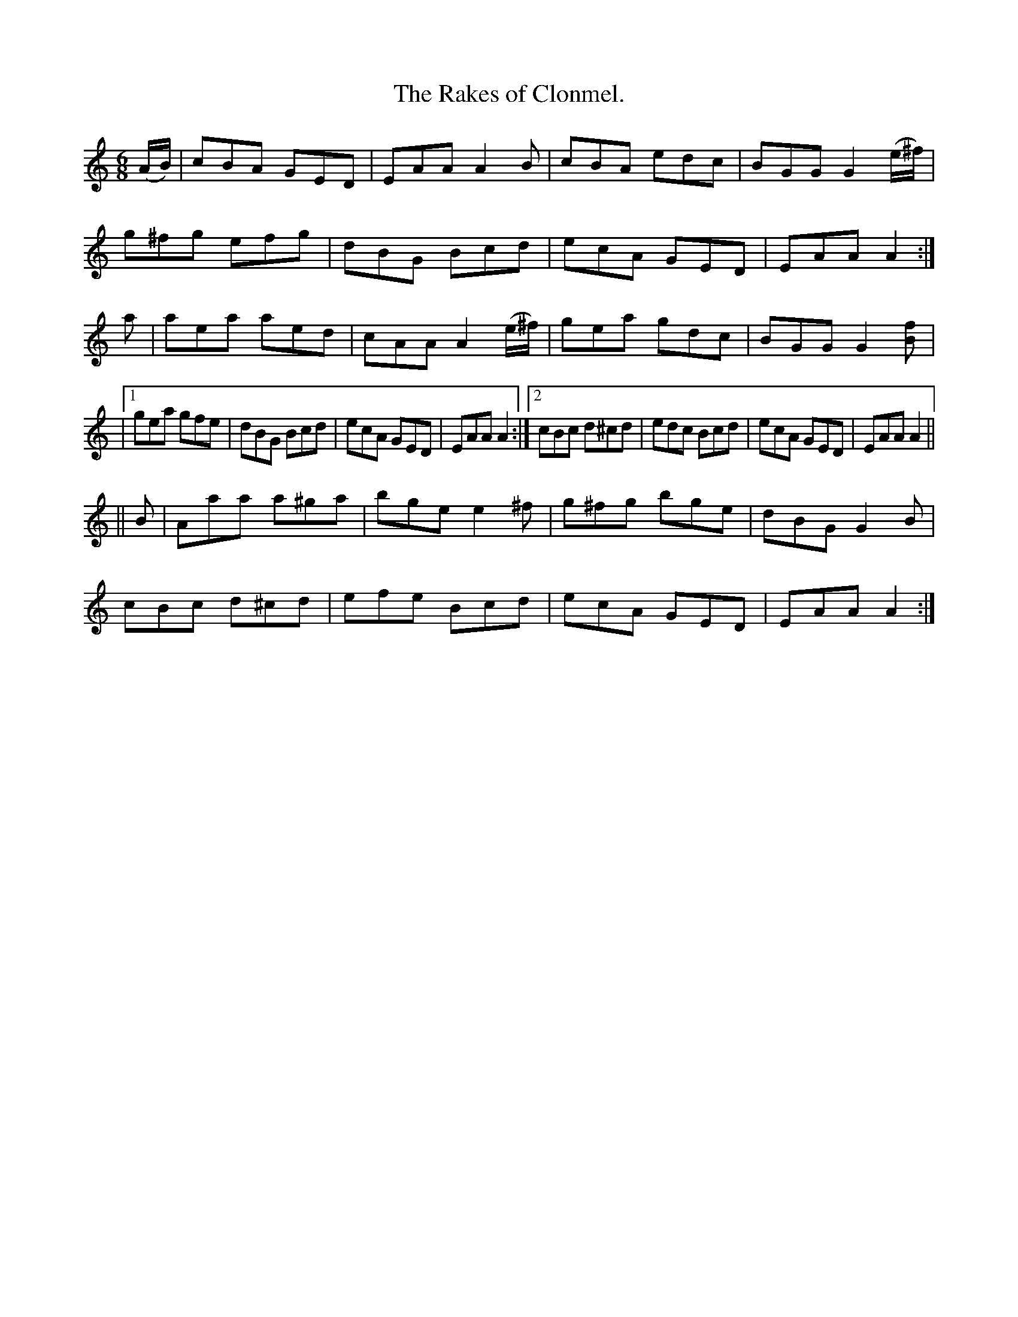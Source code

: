 X:902
T:The Rakes of Clonmel.
%:Boys of the Lough
B:O'Neill's 902
N:"collected by F. O'Neill."
M:6/8
R:Jig
L:1/8
K:Am
(A/2B/2) | cBA GED | EAA A2B | cBA edc | BGG G2 (e/2^f/2) |
g^fg efg | dBG Bcd | ecA GED | EAA A2 :|
a | aea aed | cAA A2(e/2^f/2) | gea gdc | BGG G2 [fB] |
|1 gea gfe | dBG Bcd | ecA GED | EAA A2 :|2 cBc d^cd | edc Bcd | ecA GED | EAA A2||
|| B | Aaa a^ga | bge e2^f | g^fg bge | dBG G2B |
cBc d^cd | efe Bcd | ecA GED | EAA A2 :|
